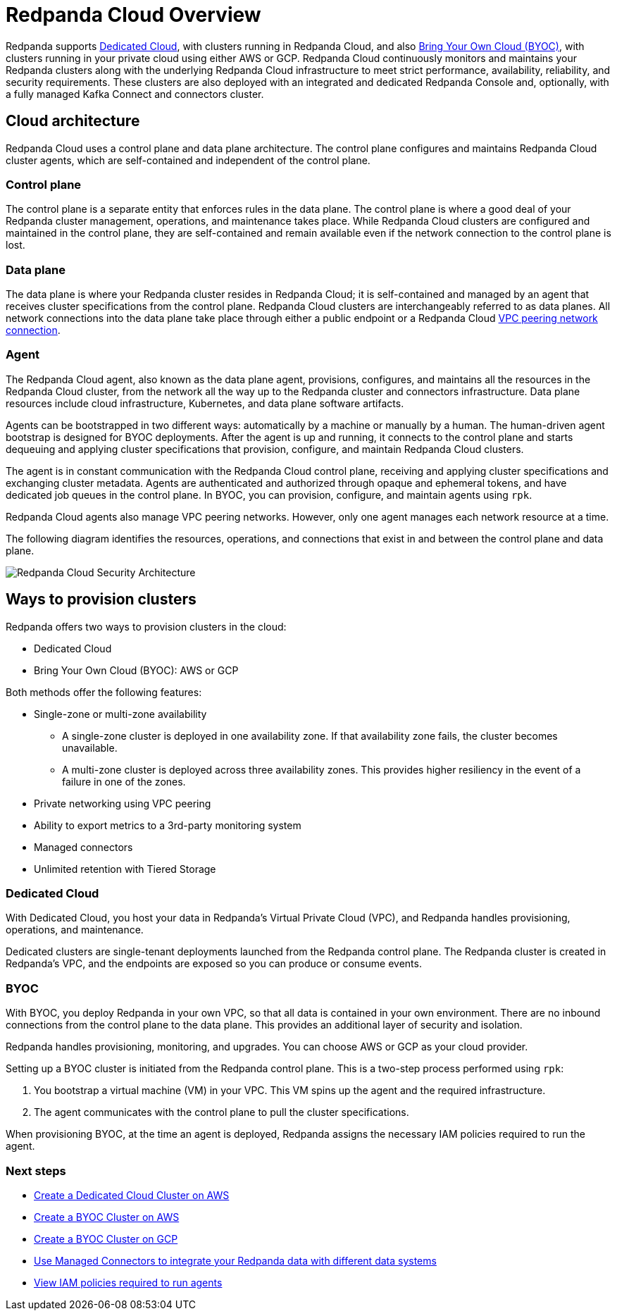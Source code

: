 = Redpanda Cloud Overview
:description: Redpanda supports Dedicated Cloud, with clusters running in Redpanda Cloud, and also Bring Your Own Cloud (BYOC), with clusters running in your private cloud using either AWS or GCP.
:page-aliases: cloud:dedicated-byoc.adoc, deploy:deployment-option/cloud/dedicated-byoc.adoc

Redpanda supports <<Dedicated Cloud>>, with
clusters running in Redpanda Cloud, and also <<BYOC, Bring Your Own Cloud (BYOC)>>,
with clusters running in your private cloud using either AWS or GCP. Redpanda
Cloud continuously monitors and maintains your Redpanda clusters along with the
underlying Redpanda Cloud infrastructure to meet strict performance, availability,
reliability, and security requirements. These clusters are also deployed with an
integrated and dedicated Redpanda Console and, optionally, with a fully managed
Kafka Connect and connectors cluster.

== Cloud architecture

Redpanda Cloud uses a control plane and data plane architecture. The control
plane configures and maintains Redpanda Cloud cluster agents, which are
self-contained and independent of the control plane.

=== Control plane

The control plane is a separate entity that enforces rules in the data plane. The
control plane is where a good deal of your Redpanda cluster management, operations,
and maintenance takes place. While Redpanda Cloud clusters are configured and
maintained in the control plane, they are self-contained and remain available
even if the network connection to the control plane is lost.

=== Data plane

The data plane is where your Redpanda cluster resides in Redpanda Cloud; it is
self-contained and managed by an agent that receives cluster specifications from the
control plane. Redpanda Cloud clusters are interchangeably referred to as
data planes. All network connections into the data plane take place through
either a public endpoint or a Redpanda Cloud xref:./vpc-peering.adoc[VPC peering network connection].

=== Agent

The Redpanda Cloud agent, also known as the data plane agent, provisions,
configures, and maintains all the resources in the Redpanda Cloud cluster, from
the network all the way up to the Redpanda cluster and connectors infrastructure.
Data plane resources include cloud infrastructure, Kubernetes, and data plane software
artifacts.

Agents can be bootstrapped in two different ways: automatically by a machine
or manually by a human. The human-driven agent bootstrap is designed for
BYOC deployments. After the agent is up and running,
it connects to the control plane and starts dequeuing and applying cluster
specifications that provision, configure, and maintain Redpanda Cloud clusters.

The agent is in constant communication with the Redpanda Cloud control plane,
receiving and applying cluster specifications and exchanging cluster metadata.
Agents are authenticated and authorized through opaque and ephemeral tokens, and
have dedicated job queues in the control plane. In BYOC, you can provision,
configure, and maintain agents using `rpk`.

Redpanda Cloud agents also manage VPC peering networks. However,
only one agent manages each network resource at a time.

The following diagram identifies the resources, operations, and connections
that exist in and between the control plane and data plane.

image::shared:control-plane.png[Redpanda Cloud Security Architecture]

== Ways to provision clusters

Redpanda offers two ways to provision clusters in the cloud:

* Dedicated Cloud
* Bring Your Own Cloud (BYOC): AWS or GCP

Both methods offer the following features:

* Single-zone or multi-zone availability
** A single-zone cluster is deployed in one availability zone. If that
availability zone fails, the cluster becomes unavailable.
** A multi-zone cluster is deployed across three availability zones. This
provides higher resiliency in the event of a failure in one of the zones.
* Private networking using VPC peering
* Ability to export metrics to a 3rd-party monitoring system
* Managed connectors
* Unlimited retention with Tiered Storage

=== Dedicated Cloud

With Dedicated Cloud, you host your data in Redpanda's Virtual Private Cloud
(VPC), and Redpanda handles provisioning, operations, and maintenance.

Dedicated clusters are single-tenant deployments launched from the Redpanda
control plane. The Redpanda cluster is created in Redpanda's VPC, and the
endpoints are exposed so you can produce or consume events.

=== BYOC

With BYOC, you deploy Redpanda in your own VPC, so that all data is
contained in your own environment. There are no inbound connections from the
control plane to the data plane. This provides an additional layer of security
and isolation.

Redpanda handles provisioning, monitoring, and upgrades. You can choose AWS or
GCP as your cloud provider.

Setting up a BYOC cluster is initiated from the Redpanda control plane. This is
a two-step process performed using `rpk`:

. You bootstrap a virtual machine (VM) in your VPC. This VM spins up the agent
and the required infrastructure.
. The agent communicates with the control plane to pull the cluster specifications.

When provisioning BYOC, at the time an agent is deployed, Redpanda assigns the
necessary IAM policies required to run the agent.

=== Next steps

* xref:./create-dedicated-cloud-cluster-aws.adoc[Create a Dedicated Cloud Cluster on AWS]
* xref:./create-byoc-cluster-aws.adoc[Create a BYOC Cluster on AWS]
* xref:./create-byoc-cluster-gcp.adoc[Create a BYOC Cluster on GCP]
* xref:./managed-connectors/index.adoc[Use Managed Connectors to integrate your Redpanda data with different data systems]
* xref:./security/authorization/cloud-iam-policies.adoc#gcp-iam-permissions[View IAM policies required to run agents]
